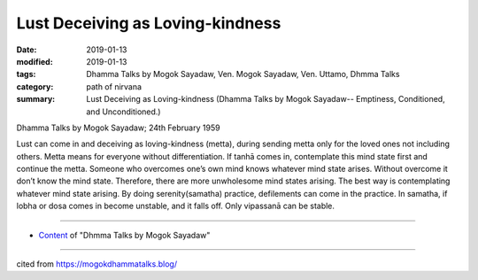 ==========================================
Lust Deceiving as Loving-kindness
==========================================

:date: 2019-01-13
:modified: 2019-01-13
:tags: Dhamma Talks by Mogok Sayadaw, Ven. Mogok Sayadaw, Ven. Uttamo, Dhmma Talks
:category: path of nirvana
:summary: Lust Deceiving as Loving-kindness (Dhamma Talks by Mogok Sayadaw-- Emptiness, Conditioned, and Unconditioned.)

Dhamma Talks by Mogok Sayadaw; 24th February 1959

Lust can come in and deceiving as loving-kindness (metta), during sending metta only for the loved ones not including others. Metta means for everyone without differentiation. If tanhā comes in, contemplate this mind state first and continue the metta. Someone who overcomes one’s own mind knows whatever mind state arises. Without overcome it don’t know the mind state. Therefore, there are more unwholesome mind states arising. The best way is contemplating whatever mind state arising. By doing serenity(samatha) practice, defilements can come in the practice. In samatha, if lobha or dosa comes in become unstable, and it falls off. Only vipassanā can be stable.

------

- `Content <{filename}../publication-of-ven-uttamo%zh.rst#dhmma-talks-by-mogok-sayadaw>`__ of "Dhmma Talks by Mogok Sayadaw"

------

cited from https://mogokdhammatalks.blog/

..
  2019-01-11  create rst; post on 01-13